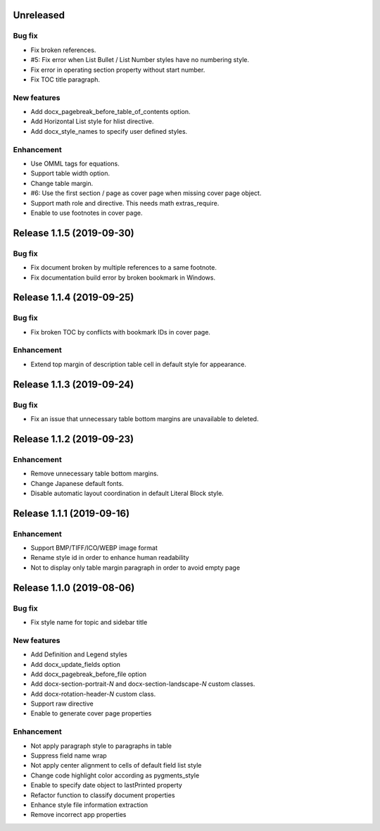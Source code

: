 Unreleased
----------

Bug fix
*******

* Fix broken references.
* #5: Fix error when List Bullet / List Number styles have no numbering style.
* Fix error in operating section property without start number.
* Fix TOC title paragraph.

New features
************

* Add docx_pagebreak_before_table_of_contents option.
* Add Horizontal List style for hlist directive.
* Add docx_style_names to specify user defined styles.

Enhancement
***********

* Use OMML tags for equations.
* Support table width option.
* Change table margin.
* #6: Use the first section / page as cover page when missing cover page object.
* Support math role and directive. This needs math extras_require.
* Enable to use footnotes in cover page.

Release 1.1.5 (2019-09-30)
--------------------------

Bug fix
*******

* Fix document broken by multiple references to a same footnote.
* Fix documentation build error by broken bookmark in Windows.

Release 1.1.4 (2019-09-25)
--------------------------

Bug fix
*******

* Fix broken TOC by conflicts with bookmark IDs in cover page.

Enhancement
***********

* Extend top margin of description table cell in default style for appearance.

Release 1.1.3 (2019-09-24)
--------------------------

Bug fix
*******

* Fix an issue that unnecessary table bottom margins are unavailable to deleted.

Release 1.1.2 (2019-09-23)
--------------------------

Enhancement
***********

* Remove unnecessary table bottom margins.
* Change Japanese default fonts.
* Disable automatic layout coordination in default Literal Block style.

Release 1.1.1 (2019-09-16)
--------------------------

Enhancement
***********

* Support BMP/TIFF/ICO/WEBP image format
* Rename style id in order to enhance human readability
* Not to display only table margin paragraph in order to avoid empty page

Release 1.1.0 (2019-08-06)
--------------------------

Bug fix
*******

* Fix style name for topic and sidebar title

New features
************

* Add Definition and Legend styles
* Add docx_update_fields option
* Add docx_pagebreak_before_file option
* Add docx-section-portrait-*N* and docx-section-landscape-*N* custom classes.
* Add docx-rotation-header-*N* custom class.
* Support raw directive
* Enable to generate cover page properties

Enhancement
***********

* Not apply paragraph style to paragraphs in table
* Suppress field name wrap
* Not apply center alignment to cells of default field list style
* Change code highlight color according as pygments_style
* Enable to specify date object to lastPrinted property
* Refactor function to classify document properties
* Enhance style file information extraction
* Remove incorrect app properties

